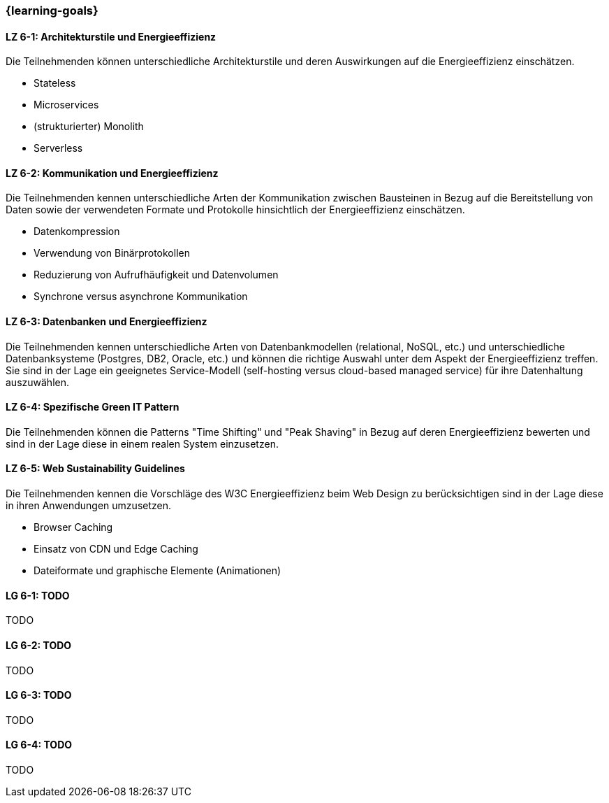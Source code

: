 === {learning-goals}


// tag::DE[]
[[LZ-6-1]]
==== LZ 6-1: Architekturstile und Energieeffizienz
Die Teilnehmenden können unterschiedliche Architekturstile und deren Auswirkungen auf die Energieeffizienz einschätzen.

* Stateless
* Microservices
* (strukturierter) Monolith
* Serverless

[[LZ-6-2]]
==== LZ 6-2: Kommunikation und Energieeffizienz
Die Teilnehmenden kennen unterschiedliche Arten der Kommunikation zwischen Bausteinen in Bezug auf die Bereitstellung von Daten sowie der verwendeten Formate und Protokolle hinsichtlich der Energieeffizienz einschätzen.

* Datenkompression
* Verwendung von Binärprotokollen
* Reduzierung von Aufrufhäufigkeit und Datenvolumen
* Synchrone versus asynchrone Kommunikation

[[LZ-6-3]]
==== LZ 6-3: Datenbanken und Energieeffizienz
Die Teilnehmenden kennen unterschiedliche Arten von Datenbankmodellen (relational, NoSQL, etc.) und unterschiedliche Datenbanksysteme (Postgres, DB2, Oracle, etc.) und können die richtige Auswahl unter dem Aspekt der Energieeffizienz treffen. Sie sind in der Lage ein geeignetes Service-Modell (self-hosting versus cloud-based managed service) für ihre Datenhaltung auszuwählen.

[[LZ-6-4]]
==== LZ 6-4: Spezifische Green IT Pattern
Die Teilnehmenden können die Patterns "Time Shifting" und "Peak Shaving" in Bezug auf deren Energieeffizienz bewerten und sind in der Lage diese in einem realen System einzusetzen.

[[LZ-6-5]]
==== LZ 6-5: Web Sustainability Guidelines
Die Teilnehmenden kennen die Vorschläge des W3C Energieeffizienz beim Web Design zu berücksichtigen sind in der Lage diese in ihren Anwendungen umzusetzen.

* Browser Caching
* Einsatz von CDN und Edge Caching
* Dateiformate und graphische Elemente (Animationen)

// end::DE[]

// tag::EN[]
[[LG-6-1]]
==== LG 6-1: TODO
TODO

[[LG-6-2]]
==== LG 6-2: TODO
TODO

[[LG-6-3]]
==== LG 6-3: TODO
TODO

[[LG-6-4]]
==== LG 6-4: TODO
TODO
// end::EN[]

